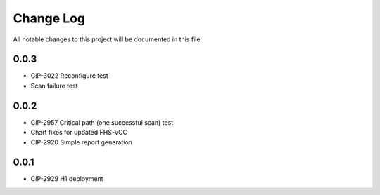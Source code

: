 ############
Change Log
############

All notable changes to this project will be documented in this file.

0.0.3
*****
* CIP-3022 Reconfigure test
* Scan failure test

0.0.2
*****
* CIP-2957 Critical path (one successful scan) test
* Chart fixes for updated FHS-VCC
* CIP-2920 Simple report generation

0.0.1
*****
* CIP-2929 H1 deployment
